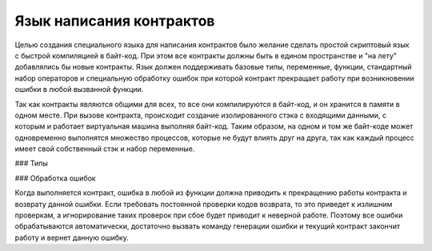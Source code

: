 ################################################################################
Язык написания контрактов
################################################################################

Целью создания специального языка для написания контрактов было желание сделать простой скриптовый язык с быстрой компиляцией в байт-код. При этом все контракты должны быть в едином пространстве и "на лету" добавлялись бы новые контракты. Язык должен поддерживать базовые типы, переменные, функции, стандартный набор операторов и специальную обработку ошибок при которой контракт прекращает работу при возникновении ошибки в любой вызванной функции. 

Так как контракты являются общими для всех, то все они компилируются в байт-код, и он хранится в памяти в одном месте. При вызове контракта, происходит создание изолированного стэка с входящими данными, с которым и работает виртуальная машина выполняя байт-код. Таким образом, на одном и том же байт-коде может одновременно выполнятся множество процессов, которые не будут влиять друг на друга, так как каждый процесс имеет свой собственный стэк и набор переменные.

### Типы

### Обработка ошибок

Когда выполняется контракт, ошибка в любой из функции должна приводить к прекращению работы контракта и возврату данной ошибки. Если требовать постоянной проверки кодов возврата, то это приведет к излишним проверкам, а игнорирование таких проверок при сбое будет приводит к неверной работе. Поэтому все ошибки обрабатываются автоматически, достаточно вызвать команду генерации ошибки и текущий контракт закончит работу и вернет данную ошибку.  



